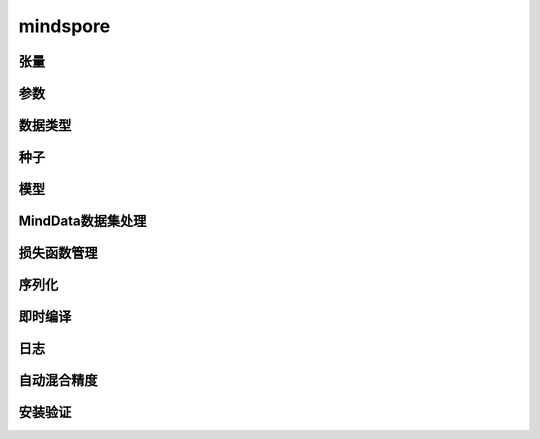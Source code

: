 mindspore
=========

张量
------

.. cnmsautosummary::
    :toctree: mindspore

    mindspore.Tensor
    mindspore.RowTensor
    mindspore.SparseTensor

参数
---------

.. cnmsautosummary::
    :toctree: mindspore

    mindspore.Parameter
    mindspore.ParameterTuple

数据类型
--------

.. cnmsautosummary::
    :toctree: mindspore

    mindspore.dtype
    mindspore.dtype_to_nptype
    mindspore.dtype_to_pytype
    mindspore.get_py_obj_dtype
    mindspore.issubclass_
    mindspore.pytype_to_dtype

种子
----

.. cnmsautosummary::
    :toctree: mindspore

    mindspore.get_seed
    mindspore.set_seed

模型
-----

.. cnmsautosummary::
    :toctree: mindspore

    mindspore.Model

MindData数据集处理
-------------------

.. cnmsautosummary::
    :toctree: mindspore

    mindspore.DatasetHelper
    mindspore.connect_network_with_dataset

损失函数管理
------------

.. cnmsautosummary::
    :toctree: mindspore

    mindspore.DynamicLossScaleManager
    mindspore.FixedLossScaleManager
    mindspore.LossScaleManager

序列化
-------

.. cnmsautosummary::
    :toctree: mindspore

    mindspore.build_searched_strategy
    mindspore.export
    mindspore.load
    mindspore.parse_print
    mindspore.load_checkpoint
    mindspore.load_distributed_checkpoint
    mindspore.load_param_into_net
    mindspore.merge_sliced_parameter
    mindspore.save_checkpoint
    mindspore.async_ckpt_thread_status

即时编译
--------

.. cnmsautosummary::
    :toctree: mindspore

    mindspore.ms_function

日志
----

.. cnmsautosummary::
    :toctree: mindspore

    mindspore.get_level
    mindspore.get_log_config

自动混合精度
------------

.. cnmsautosummary::
    :toctree: mindspore

    mindspore.build_train_network

安装验证
--------

.. cnmsautosummary::
    :toctree: mindspore

    mindspore.run_check
